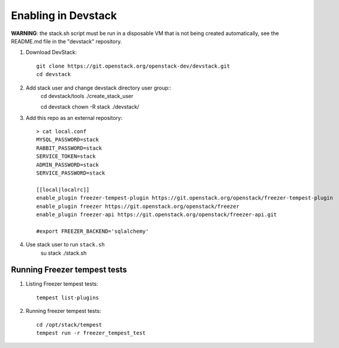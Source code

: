 ====================
Enabling in Devstack
====================

**WARNING**: the stack.sh script must be run in a disposable VM that is not
being created automatically, see the README.md file in the "devstack"
repository.

1. Download DevStack::

    git clone https://git.openstack.org/openstack-dev/devstack.git
    cd devstack

2. Add stack user and change devstack directory user group::
    cd devstack/tools
    ./create_stack_user
    
    cd devstack
    chown -R stack ./devstack/


3. Add this repo as an external repository::

     > cat local.conf
     MYSQL_PASSWORD=stack
     RABBIT_PASSWORD=stack
     SERVICE_TOKEN=stack
     ADMIN_PASSWORD=stack
     SERVICE_PASSWORD=stack

     [[local|localrc]]
     enable_plugin freezer-tempest-plugin https://git.openstack.org/openstack/freezer-tempest-plugin
     enable_plugin freezer https://git.openstack.org/openstack/freezer
     enable_plugin freezer-api https://git.openstack.org/openstack/freezer-api.git

     #export FREEZER_BACKEND='sqlalchemy'

4. Use stack user to run ``stack.sh``
    su stack
    ./stack.sh
    

Running Freezer tempest tests
=============================

1. Listing Freezer tempest tests::

    tempest list-plugins

2. Running freezer tempest tests::

    cd /opt/stack/tempest
    tempest run -r freezer_tempest_test
